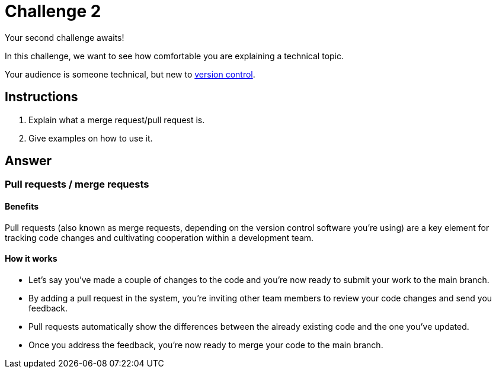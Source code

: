 = Challenge 2

Your second challenge awaits! 

In this challenge, we want to see how comfortable you are explaining a technical topic.

Your audience is someone technical, but new to link:https://en.wikipedia.org/wiki/Version_control[version control^].

== Instructions

. Explain what a merge request/pull request is.
. Give examples on how to use it.

== Answer

//Assumption: Prior to reading about pull requests in particular, we assume the audience already received a general overview of the version control concept from a previous section (e.g. the audience is now familiar with the main & side branch usage).

=== Pull requests / merge requests

==== Benefits
Pull requests (also known as merge requests, depending on the version control software you're using) are a key element for tracking code changes and cultivating cooperation within a development team.

==== How it works
* Let's say you've made a couple of changes to the code and you're now ready to submit your work to the main branch.
* By adding a pull request in the system, you're inviting other team members to review your code changes and send you feedback.
* Pull requests automatically show the differences between the already existing code and the one you've updated.
* Once you address the feedback, you're now ready to merge your code to the main branch.
